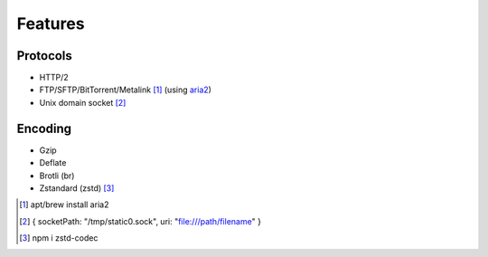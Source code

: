 Features
========

Protocols
---------

- HTTP/2
- FTP/SFTP/BitTorrent/Metalink [#]_ (using `aria2 <https://github.com/aria2/aria2/releases>`_)
- Unix domain socket [#]_

Encoding
--------

- Gzip
- Deflate
- Brotli (br)
- Zstandard (zstd) [#]_

.. [#] apt/brew install aria2
.. [#] { socketPath: "/tmp/static0.sock", uri: "file:///path/filename" }
.. [#] npm i zstd-codec